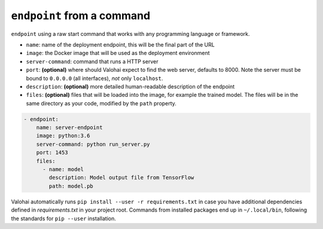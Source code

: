.. meta::
    :description: Endpoints describe how deployments are accessed.

``endpoint`` from a command
===========================

``endpoint`` using a raw start command that works with any programming language or framework.

* ``name``: name of the deployment endpoint, this will be the final part of the URL
* ``image``: the Docker image that will be used as the deployment environment
* ``server-command``: command that runs a HTTP server
* ``port``: **(optional)** where should Valohai expect to find the web server, defaults to 8000. Note the server must be bound to ``0.0.0.0`` (all interfaces), *not* only ``localhost``.
* ``description``: **(optional)** more detailed human-readable description of the endpoint
* ``files``: **(optional)** files that will be loaded into the image, for example the trained model. The files will be in the same directory as your code, modified by the ``path`` property.

.. code-block:: yaml

    - endpoint:
        name: server-endpoint
        image: python:3.6
        server-command: python run_server.py
        port: 1453
        files:
          - name: model
            description: Model output file from TensorFlow
            path: model.pb

Valohai automatically runs ``pip install --user -r requirements.txt`` in case you have additional dependencies defined in *requirements.txt* in your project root.
Commands from installed packages end up in ``~/.local/bin``, following the standards for ``pip --user`` installation.